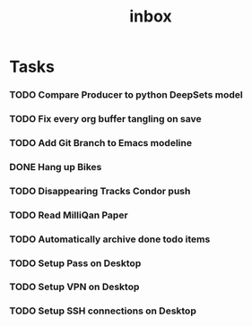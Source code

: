 #+title: inbox
* Tasks
*** TODO Compare Producer to python DeepSets model
*** TODO Fix every org buffer tangling on save
*** TODO Add Git Branch to Emacs modeline
*** DONE Hang up Bikes
*** TODO Disappearing Tracks Condor push
*** TODO Read MilliQan Paper
*** TODO Automatically archive done todo items
*** TODO Setup Pass on Desktop
*** TODO Setup VPN on Desktop
*** TODO Setup SSH connections on Desktop
